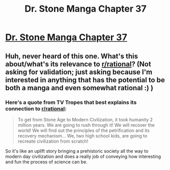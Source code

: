 #+TITLE: Dr. Stone Manga Chapter 37

* [[http://readms.net/r/dr_stone/037/4720/1][Dr. Stone Manga Chapter 37]]
:PROPERTIES:
:Author: xamueljones
:Score: 17
:DateUnix: 1511504200.0
:DateShort: 2017-Nov-24
:END:

** Huh, never heard of this one. What's this about/what's its relevance to [[/r/rational][r/rational]]? (Not asking for validation; just asking because I'm interested in anything that has the potential to be both a manga and even somewhat rational :) )
:PROPERTIES:
:Author: Kishoto
:Score: 1
:DateUnix: 1511577594.0
:DateShort: 2017-Nov-25
:END:

*** Here's a quote from TV Tropes that best explains its connection to [[/r/rational][r/rational]]:

#+begin_quote
  To get from Stone Age to Modern Civilization, it took humanity 2 million years. We are going to rush through it! We will recover the world! We will find out the principles of the petrification and its recovery mechanism... We, two high school kids, are going to recreate civilization from scratch!
#+end_quote

So it's like an uplift story bringing a prehistoric society all the way to modern day civilization and does a really job of conveying how interesting and fun the process of science can be.
:PROPERTIES:
:Author: xamueljones
:Score: 5
:DateUnix: 1511580232.0
:DateShort: 2017-Nov-25
:END:
